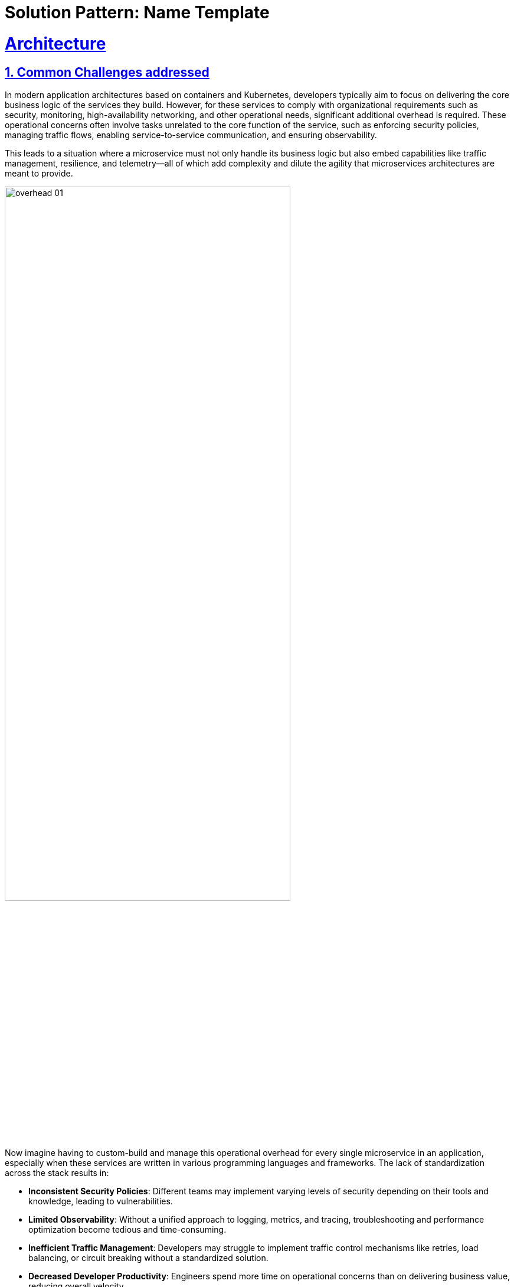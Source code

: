 = Solution Pattern: Name Template
:sectnums:
:sectlinks:
:doctype: book

= Architecture 

== Common Challenges addressed

In modern application architectures based on containers and Kubernetes, developers typically aim to focus on delivering the core business logic of the services they build. However, for these services to comply with organizational requirements such as security, monitoring, high-availability networking, and other operational needs, significant additional overhead is required. These operational concerns often involve tasks unrelated to the core function of the service, such as enforcing security policies, managing traffic flows, enabling service-to-service communication, and ensuring observability.

This leads to a situation where a microservice must not only handle its business logic but also embed capabilities like traffic management, resilience, and telemetry—all of which add complexity and dilute the agility that microservices architectures are meant to provide.

image::overhead-01.png[width=75%]

Now imagine having to custom-build and manage this operational overhead for every single microservice in an application, especially when these services are written in various programming languages and frameworks. The lack of standardization across the stack results in:

- **Inconsistent Security Policies**: Different teams may implement varying levels of security depending on their tools and knowledge, leading to vulnerabilities.
- **Limited Observability**: Without a unified approach to logging, metrics, and tracing, troubleshooting and performance optimization become tedious and time-consuming.
- **Inefficient Traffic Management**: Developers may struggle to implement traffic control mechanisms like retries, load balancing, or circuit breaking without a standardized solution.
- **Decreased Developer Productivity**: Engineers spend more time on operational concerns than on delivering business value, reducing overall velocity.
- **Loss of Agility in Microservices**: The promised agility of microservices gets undermined by the fragmented, ad-hoc implementation of cross-cutting concerns.

=== How OpenShift Service Mesh Solves These Challenges

image::ossm-use-cases.png[width=100%]


**OpenShift Service Mesh** addresses these challenges by providing a platform-native, unified solution that abstracts away the operational complexities of microservices architectures. It allows developers to focus solely on the business logic of their services while enabling platform teams to:

- **Enforce Consistent Security Policies**: Mutual TLS (mTLS) encryption and fine-grained access controls are implemented out of the box, ensuring all services adhere to a uniform security baseline.
- **Enable Seamless Observability**: Built-in platform tools like **Distributed Tracing**, **Kiali**, and **Prometheus** provide centralized tracing, visualization, and monitoring, giving teams actionable insights across the service mesh.
- **Streamline Traffic Management**: Intelligent traffic routing, load balancing, and support for advanced deployment strategies (e.g., canary releases) simplify managing and optimizing service-to-service communication.
- **Enhance Reliability and Resilience**: Features like automatic retries, circuit breakers, and failover mechanisms ensure high availability even under challenging network conditions.
- **Support Kubernetes-Native Standards**: OpenShift Service Mesh 3's support for the Kubernetes Gateway API allows for modern, scalable management of ingress and egress traffic across clusters.

With few or no service code changes.

OpenShift Service Mesh uses a proxy container (Envoy) that is injected into a pod to intercept and manage all network traffic for your applications. This proxy allows you to enable powerful features, like traffic control, security, and monitoring, based on the settings you define in the Service Mesh control plane in a way that is decoupled from the application code.

image::ossm-01.png[width=50%]

The control plane takes your desired configuration, and its view of the services, and dynamically manages the proxy mesh, updating them as the rules or the environment changes.

image::ossm-02.png[width=75%]

The data plane is the communication between services within the mesh itself. 

[#tech_stack]
== Technology Stack used in this Solution Pattern

[cols="1,1,1,1,1", options="header"]
|===
|  |  |  |  | 
a|image::ossm-logo.png[width=100, height=100]
a|image::ossm-logo-01.png[width=100, height=100]
a|image::ossm-logo-02.png[width=100, height=100]
a|image::ossm-logo-03.png[width=100, height=100]
a|image::ossm-logo-04.png[width=100, height=100] 
|===



// Change links and text here as you see fit.
* Red Hat supported products
** https://www.redhat.com/en/technologies/cloud-computing/openshift[Red Hat OpenShift]
*** Red Hat OpenShift Container Platorm includes services to support Service Mesh
**** https://www.redhat.com/en/blog/red-hat-openshift-service-mesh-3-now-technology-preview[OpenShift Service Mesh 3 (Tech Preivew)]
**** https://docs.openshift.com/service-mesh/3.0.0tp1/observability/kiali/ossm-kiali-assembly.html[Kiali (provided by Red Hat)]
**** https://docs.redhat.com/en/documentation/openshift_container_platform/4.17/html-single/red_hat_build_of_opentelemetry/index[Red Hat build of OpenTelemetry]
**** https://docs.openshift.com/service-mesh/3.0.0tp1/observability/traces/ossm-distr-tracing-assembly.html[Tempo Operator (provided by Red Hat)]
**** https://www.redhat.com/en/technologies/cloud-computing/openshift/observability[OpenShift Observability]
* Other open source products:
** https://min.io/[MinIO (for s3 storage)]
** https://kustomize.io/[Kustomize]
** https://gateway-api.sigs.k8s.io//[k8s Gatway API]

[#in_depth]
== An in-depth look at the solution's architecture 

OpenShift Service Mesh 3, leveraging the Kubernetes Gateway API, provides a Kubernetes-native and efficient approach to managing cluster ingress and canary deployments. Here’s how it addresses the challenges:

image::flow-diagram-01.png[width=100%]

=== **Traffic Splitting with Virtual Services**:
** The application or operations team defines a Virtual Service within OpenShift Service Mesh to split traffic dynamically between `v1` and `v2` of the back-end-service. Initially, 90% of traffic is routed to `v1`, while 10% is routed to `v2`.
** This setup ensures that most users experience the stable `v1` while `v2` is tested under real-world conditions with a small subset of traffic.

=== **Real-Time Observability**:
** Integrated tools like Distributed Tracing and Kiali enable the team to visualize request flows and monitor key performance indicators (KPIs) such as latency, error rates, and success rates for `v2` of the back-end-service.
** The Red Hat build of OpenTelemetry provides detailed traces of user requests, helping identify performance bottlenecks or errors in `v2`.

=== **Progressive Rollout**:
** Once the team confirms that `v2` is stable, they gradually increase the traffic percentage directed to it—e.g., moving to 50/50 and eventually 100% for `v2`.
** If issues are detected, traffic can be instantly shifted back to `v1` of the back-end-service using the Virtual Service configuration, ensuring no user impact.

=== **Secure Communication with mTLS**:
** All service-to-service communication between `v1`, `v2`, and other dependent services is encrypted by default with mutual TLS (mTLS). This ensures that sensitive customer data remains protected throughout the deployment process.

=== **Platform Integration**:
** Since OpenShift Service Mesh is included with the OpenShift Container Platform subscription, the team can leverage enterprise support and seamless integration with OpenShift Observability, minimizing operational overhead.


[#more_tech]
== About the Technology Stack

OpenShift Service Mesh 3 is built on a modular, Kubernetes-native architecture designed to address the complexities of managing microservices communication, security, traffic management, and observability. It integrates tightly with Red Hat OpenShift, leveraging Kubernetes-native APIs and tools.

=== **Core Components**

* **Istio**
** Purpose: Core of the service mesh, responsible for service-to-service communication, traffic management, and policy enforcement.
** Key Features:
*** Intelligent traffic routing (e.g., canary deployments, mirroring).
*** Mutual TLS (mTLS) for secure communications.
*** Resiliency features like retries, circuit breaking, and failover.
** Deployment: Control plane components (`istiod`, `istio-cni`) run in dedicated namespaces (`istio-system`, `istio-cni`).

* **Gateway** (Gateway API)
** ** Purpose: Handle external traffic entering the mesh and secure egress traffic leaving the mesh.
** Describes how traffic can be translated to Services within the cluster
** Key Features:
*** Centralized traffic entry/exit point.
*** Policy enforcement and telemetry collection.
** Can express capabilities like HTTP header manipulation, traffic weighting & mirroring, TCP/UDP routing
** May be attached to one or more Route references which serve to direct traffic for a subset of traffic to a specific service
** Uses Istio for ingress traffic management.

* **HTTPRoute** (Gateway API)
** Enables advanced routing capabilities for service ingress.
** Specifies routing behavior of HTTP requests from a Gateway listener to an kubernetes `Service` resource associated with a pod.
** Each Route includes a way to reference the parent resources it wants to attach to.

* **Distributed Tracing (via Tempo)**
** Purpose: Distributed tracing for monitoring and debugging service interactions.
** Key Features:
*** Visualize and trace request flows across services.
*** Identify performance bottlenecks and latency issues.
** Deployment: Deployed as part of the OpenShift Service Mesh stack in a dedicated namespace (`tracing-system`).

* **Kiali**
** Purpose: Visualization and management tool for the service mesh.
** Key Features:
*** Graphical representation of service communication.
*** Real-time traffic monitoring and health metrics.
*** Istio configuration
*** OSSM Plugin for OpenShift Web Console 
** Deployment: Runs in the same namespace as the control plane or a dedicated namespace (`istio-system`).

* **OpenShift Observability**
** Purpose: Metrics collection and visualization.
** Key Features:
*** Collect and store time-series data for service mesh metrics.
*** Provide dashboards in the OpenShift Web console for performance and health monitoring.
*** Utilizes `SystemMonitor` and `PodMonitor` CRDs to gather Service Mesh controle plane and namespace-level metrics

* **Ingress/Egress Gateways**
** Purpose: Handle external traffic entering the mesh and secure egress traffic leaving the mesh.
** Key Features:
*** Centralized traffic entry/exit point.
*** Policy enforcement and telemetry collection.

=== **Key Architectural Decisions**

* **Kubernetes Gateway API Support**
** OpenShift Service Mesh 3 incorporates the Kubernetes Gateway API to modernize ingress and egress traffic management. This provides better scalability and integration compared to legacy Service Mesh (OSSM 2.x) ingress/egress configurations.
* **Centralized Observability**
** By integrating Distributed Tracing, Kiali, and OpenShift Observability, OSSM provides a unified observability stack, reducing the need for separate tooling and ensuring consistent monitoring.
* **mTLS by Default**
** All service-to-service communications within the mesh are secured using mutual TLS, meeting enterprise-grade security requirements out of the box.

